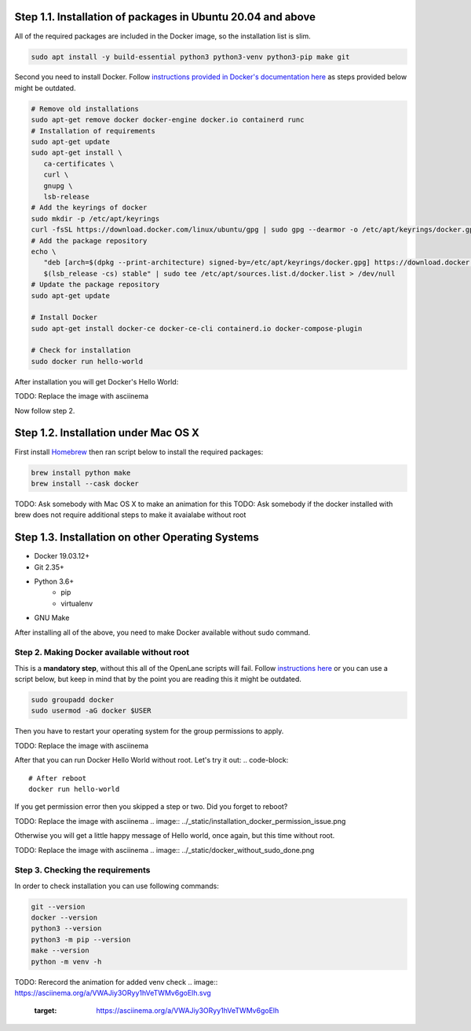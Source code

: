 
Step 1.1. Installation of packages in Ubuntu 20.04 and above
===========
All of the required packages are included in the Docker image, so the installation list is slim.

.. code-block:: console

   sudo apt install -y build-essential python3 python3-venv python3-pip make git



.. image:: ../_static/successful_package_requirements_installation.png

Second you need to install Docker. Follow `instructions provided in Docker's documentation here <https://docs.docker.com/engine/install/ubuntu/>`_ as steps provided below might be outdated.

.. code-block::

   # Remove old installations
   sudo apt-get remove docker docker-engine docker.io containerd runc
   # Installation of requirements
   sudo apt-get update
   sudo apt-get install \
      ca-certificates \
      curl \
      gnupg \
      lsb-release
   # Add the keyrings of docker
   sudo mkdir -p /etc/apt/keyrings
   curl -fsSL https://download.docker.com/linux/ubuntu/gpg | sudo gpg --dearmor -o /etc/apt/keyrings/docker.gpg
   # Add the package repository
   echo \
      "deb [arch=$(dpkg --print-architecture) signed-by=/etc/apt/keyrings/docker.gpg] https://download.docker.com/linux/ubuntu \
      $(lsb_release -cs) stable" | sudo tee /etc/apt/sources.list.d/docker.list > /dev/null
   # Update the package repository
   sudo apt-get update

   # Install Docker
   sudo apt-get install docker-ce docker-ce-cli containerd.io docker-compose-plugin

   # Check for installation
   sudo docker run hello-world

After installation you will get Docker's Hello World:

TODO: Replace the image with asciinema

.. image:: ../_static/docker_installation_hello_world.png

Now follow step 2.

Step 1.2. Installation under Mac OS X
===========

First install `Homebrew <https://brew.sh/>`_ then ran script below to install the required packages:

.. code-block:: console

   brew install python make
   brew install --cask docker

TODO: Ask somebody with Mac OS X to make an animation for this
TODO: Ask somebody if the docker installed with brew does not require additional steps to make it avaialabe without root

Step 1.3. Installation on other Operating Systems
===========

* Docker 19.03.12+
* Git 2.35+
* Python 3.6+  
   * pip  
   * virtualenv
* GNU Make

After installing all of the above, you need to make Docker available without sudo command.

Step 2. Making Docker available without root
------------

This is a **mandatory step**, without this all of the OpenLane scripts will fail. Follow `instructions here <https://docs.docker.com/engine/install/linux-postinstall/>`_ or you can use a script below, but keep in mind that by the point you are reading this it might be outdated.

.. code-block::

   sudo groupadd docker
   sudo usermod -aG docker $USER

Then you have to restart your operating system for the group permissions to apply. 

TODO: Replace the image with asciinema

.. image:: ../_static/docker_permission.png

After that you can run Docker Hello World without root. Let's try it out:
.. code-block::

   # After reboot
   docker run hello-world

If you get permission error then you skipped a step or two. Did you forget to reboot?

TODO: Replace the image with asciinema
.. image:: ../_static/installation_docker_permission_issue.png

Otherwise you will get a little happy message of Hello world, once again, but this time without root.

TODO: Replace the image with asciinema
.. image:: ../_static/docker_without_sudo_done.png

Step 3. Checking the requirements
------------

In order to check installation you can use following commands:

.. code-block:: console

   git --version
   docker --version
   python3 --version
   python3 -m pip --version
   make --version
   python -m venv -h

TODO: Rerecord the animation for added venv check
.. image:: https://asciinema.org/a/VWAJiy3ORyy1hVeTWMv6goElh.svg
   :target: https://asciinema.org/a/VWAJiy3ORyy1hVeTWMv6goElh
